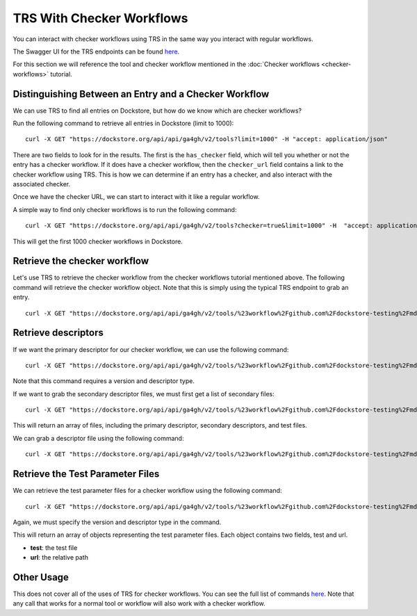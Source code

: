 TRS With Checker Workflows
==========================

You can interact with checker workflows using TRS in the same way you
interact with regular workflows.

The Swagger UI for the TRS endpoints can be found
`here <https://dockstore.org/api/static/swagger-ui/index.html#/GA4GH>`__.

For this section we will reference the tool and checker workflow
mentioned in the :doc:`Checker workflows <checker-workflows>` tutorial.

Distinguishing Between an Entry and a Checker Workflow
------------------------------------------------------

We can use TRS to find all entries on Dockstore, but how do we know
which are checker workflows?

Run the following command to retrieve all entries in Dockstore (limit to
1000):

::

    curl -X GET "https://dockstore.org/api/api/ga4gh/v2/tools?limit=1000" -H "accept: application/json"

There are two fields to look for in the results. The first is the
``has_checker`` field, which will tell you whether or not the entry has
a checker workflow. If it does have a checker workflow, then the
``checker_url`` field contains a link to the checker workflow using TRS.
This is how we can determine if an entry has a checker, and also
interact with the associated checker.

Once we have the checker URL, we can start to interact with it like a
regular workflow.

A simple way to find only checker workflows is to run the following
command:

::

    curl -X GET "https://dockstore.org/api/api/ga4gh/v2/tools?checker=true&limit=1000" -H  "accept: application/json"

This will get the first 1000 checker workflows in Dockstore.

Retrieve the checker workflow
-----------------------------

Let's use TRS to retrieve the checker workflow from the checker
workflows tutorial mentioned above. The following command will retrieve
the checker workflow object. Note that this is simply using the typical
TRS endpoint to grab an entry.

::

    curl -X GET "https://dockstore.org/api/api/ga4gh/v2/tools/%23workflow%2Fgithub.com%2Fdockstore-testing%2Fmd5sum-checker%2F_cwl_checker" -H "accept: application/json"

Retrieve descriptors
--------------------

If we want the primary descriptor for our checker workflow, we can use
the following command:

::

    curl -X GET "https://dockstore.org/api/api/ga4gh/v2/tools/%23workflow%2Fgithub.com%2Fdockstore-testing%2Fmd5sum-checker%2F_cwl_checker/versions/master/CWL/descriptor" -H "accept: application/json"

Note that this command requires a version and descriptor type.

If we want to grab the secondary descriptor files, we must first get a
list of secondary files:

::

    curl -X GET "https://dockstore.org/api/api/ga4gh/v2/tools/%23workflow%2Fgithub.com%2Fdockstore-testing%2Fmd5sum-checker%2F_cwl_checker/versions/master/CWL/files" -H "accept: application/json"

This will return an array of files, including the primary descriptor,
secondary descriptors, and test files.

We can grab a descriptor file using the following command:

::

    curl -X GET "https://dockstore.org/api/api/ga4gh/v2/tools/%23workflow%2Fgithub.com%2Fdockstore-testing%2Fmd5sum-checker%2F_cwl_checker/versions/master/CWL/descriptor/checker%2Fmd5sum-checker.cwl" -H "accept: application/json"

Retrieve the Test Parameter Files
---------------------------------

We can retrieve the test parameter files for a checker workflow using
the following command:

::

    curl -X GET "https://dockstore.org/api/api/ga4gh/v2/tools/%23workflow%2Fgithub.com%2Fdockstore-testing%2Fmd5sum-checker%2F_cwl_checker/versions/master/CWL/tests" -H "accept: application/json"

Again, we must specify the version and descriptor type in the command.

This will return an array of objects representing the test parameter
files. Each object contains two fields, test and url.

- **test**: the test file
- **url**: the relative path

Other Usage
-----------

This does not cover all of the uses of TRS for checker workflows. You
can see the full list of commands
`here <https://dockstore.org/api/static/swagger-ui/index.html#/GA4GH>`__.
Note that any call that works for a normal tool or workflow will also
work with a checker workflow.

.. discourse::
    :topic_identifier: 1284

